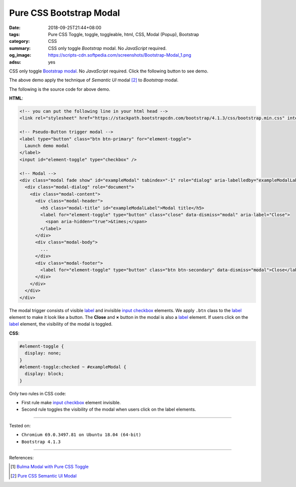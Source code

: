 Pure CSS Bootstrap Modal
########################

:date: 2018-09-25T21:44+08:00
:tags: Pure CSS Toggle, toggle, toggleable, html, CSS, Modal (Popup), Bootstrap
:category: CSS
:summary: CSS only toggle *Bootstrap* modal. No *JavaScript* required.
:og_image: https://scripts-cdn.softpedia.com/screenshots/Bootstrap-Modal_1.png
:adsu: yes

CSS only toggle Bootstrap_ modal_. No *JavaScript* required.
Click the following button to see demo.

.. raw:: html

  <style>
  #element-toggle {
    display: none;
  }
  #element-toggle:checked ~ #exampleModal {
    display: block;
  }
  </style>

  <!-- you can put the following line in your html head -->
  <link rel="stylesheet" href="https://stackpath.bootstrapcdn.com/bootstrap/4.1.3/css/bootstrap.min.css" integrity="sha384-MCw98/SFnGE8fJT3GXwEOngsV7Zt27NXFoaoApmYm81iuXoPkFOJwJ8ERdknLPMO" crossorigin="anonymous">

  <div style="margin: 2rem;">

  <!-- Pseudo-Button trigger modal -->
  <label type="button" class="btn btn-primary" for="element-toggle">
    Launch demo modal
  </label>
  <input id="element-toggle" type="checkbox" />

  <!-- Modal -->
  <div class="modal fade show" id="exampleModal" tabindex="-1" role="dialog" aria-labelledby="exampleModalLabel" aria-hidden="true">
    <div class="modal-dialog" role="document">
      <div class="modal-content">
        <div class="modal-header">
          <h5 class="modal-title" id="exampleModalLabel">Modal title</h5>
          <label for="element-toggle" type="button" class="close" data-dismiss="modal" aria-label="Close">
            <span aria-hidden="true">&times;</span>
          </label>
        </div>
        <div class="modal-body">
          ...
        </div>
        <div class="modal-footer">
          <label for="element-toggle" type="button" class="btn btn-secondary" data-dismiss="modal">Close</label>
        </div>
      </div>
    </div>
  </div>

  </div>


The above demo apply the technique of *Semantic UI* modal [2]_ to *Bootstrap*
modal.

The following is the source code for above demo.

**HTML**:

.. code-block:: html

  <!-- you can put the following line in your html head -->
  <link rel="stylesheet" href="https://stackpath.bootstrapcdn.com/bootstrap/4.1.3/css/bootstrap.min.css" integrity="sha384-MCw98/SFnGE8fJT3GXwEOngsV7Zt27NXFoaoApmYm81iuXoPkFOJwJ8ERdknLPMO" crossorigin="anonymous">

  <!-- Pseudo-Button trigger modal -->
  <label type="button" class="btn btn-primary" for="element-toggle">
    Launch demo modal
  </label>
  <input id="element-toggle" type="checkbox" />

  <!-- Modal -->
  <div class="modal fade show" id="exampleModal" tabindex="-1" role="dialog" aria-labelledby="exampleModalLabel" aria-hidden="true">
    <div class="modal-dialog" role="document">
      <div class="modal-content">
        <div class="modal-header">
          <h5 class="modal-title" id="exampleModalLabel">Modal title</h5>
          <label for="element-toggle" type="button" class="close" data-dismiss="modal" aria-label="Close">
            <span aria-hidden="true">&times;</span>
          </label>
        </div>
        <div class="modal-body">
          ...
        </div>
        <div class="modal-footer">
          <label for="element-toggle" type="button" class="btn btn-secondary" data-dismiss="modal">Close</label>
        </div>
      </div>
    </div>
  </div>

The modal trigger consists of visible label_ and invisible `input checkbox`_
elements. We apply ``.btn`` class to the label_ element to make it look like a
button. The **Close** and **×** button in the modal is also a label_ element. If
users click on the label_ element, the visibility of the modal is toggled.

.. adsu:: 2

**CSS**:

.. code-block:: css

  #element-toggle {
    display: none;
  }
  #element-toggle:checked ~ #exampleModal {
    display: block;
  }

Only two rules in CSS code:

- First rule make `input checkbox`_ element invisible.
- Second rule toggles the visibility of the modal when users click on the
  label elements.

----

Tested on:

- ``Chromium 69.0.3497.81 on Ubuntu 18.04 (64-bit)``
- ``Bootstrap 4.1.3``

----

.. adsu:: 3

References:

.. [1] `Bulma Modal with Pure CSS Toggle <{filename}/articles/2018/01/27/css-only-toggle-bulma-modal%en.rst>`_
.. [2] `Pure CSS Semantic UI Modal <{filename}/articles/2018/01/31/css-only-toggle-semantic-ui-modal%en.rst>`_

.. _label: https://developer.mozilla.org/en-US/docs/Web/HTML/Element/label
.. _input checkbox: https://developer.mozilla.org/en-US/docs/Web/HTML/Element/input/checkbox
.. _for: https://developer.mozilla.org/en-US/docs/Web/HTML/Element/label#Using_the_for_attribute
.. _Bootstrap: https://getbootstrap.com/
.. _modal: https://getbootstrap.com/docs/4.1/components/modal/
